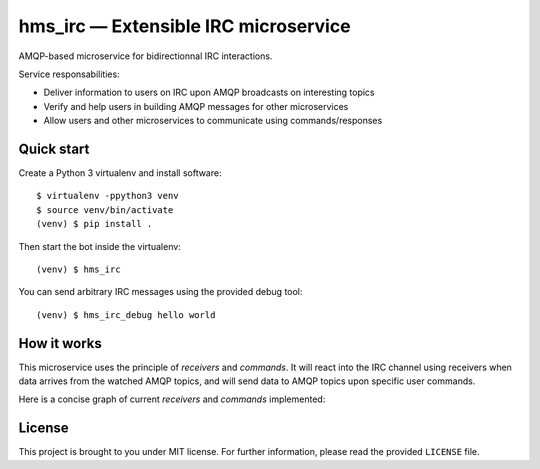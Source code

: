 hms_irc — Extensible IRC microservice
=====================================

.. image:: https://travis-ci.org/haum/hms_irc.svg?branch=master
    :target: https://travis-ci.org/haum/hms_irc

.. image:: https://coveralls.io/repos/github/haum/hms_irc/badge.svg?branch=master
    :target: https://coveralls.io/github/haum/hms_irc?branch=master

AMQP-based microservice for bidirectionnal IRC interactions.

Service responsabilities:

- Deliver information to users on IRC upon AMQP broadcasts on interesting topics
- Verify and help users in building AMQP messages for other microservices
- Allow users and other microservices to communicate using commands/responses


Quick start
-----------

Create a Python 3 virtualenv and install software::

    $ virtualenv -ppython3 venv
    $ source venv/bin/activate
    (venv) $ pip install .

Then start the bot inside the virtualenv::

    (venv) $ hms_irc

You can send arbitrary IRC messages using the provided debug tool::

    (venv) $ hms_irc_debug hello world

How it works
------------

This microservice uses the principle of *receivers* and *commands*. It will
react into the IRC channel using receivers when data arrives from the watched
AMQP topics, and will send data to AMQP topics upon specific user commands.

Here is a concise graph of current *receivers* and *commands* implemented:

.. image:: doc/images/functional_graph/hms_irc.png
    :alt: Functional graph

License
-------

This project is brought to you under MIT license. For further information,
please read the provided ``LICENSE`` file.
